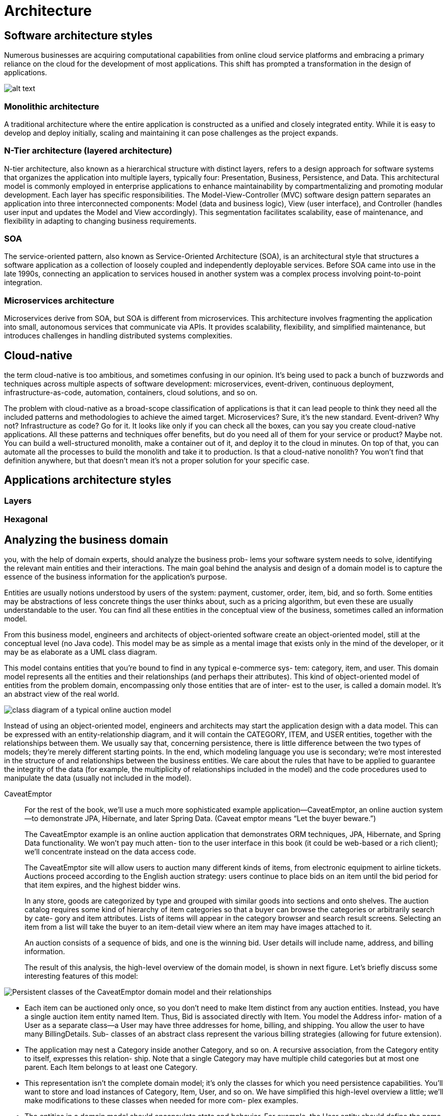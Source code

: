 = Architecture
:figures: 01-system-design/architecture

== Software architecture styles

Numerous businesses are acquiring computational capabilities from online cloud service platforms
and embracing a primary reliance on the cloud for the development of most applications. This shift
has prompted a transformation in the design of applications.

image::{figures}/image.png[alt text]

=== Monolithic architecture

A traditional architecture where the entire application is constructed as a unified and closely
integrated entity.
While it is easy to develop and deploy initially, scaling and maintaining it can pose challenges as the
project expands.

=== N-Tier architecture (layered architecture)

N-tier architecture, also known as a hierarchical structure with distinct layers, refers to a design
approach for software systems that organizes the application into multiple layers, typically four:
Presentation, Business, Persistence, and Data. This architectural model is commonly employed in
enterprise applications to enhance maintainability by compartmentalizing and promoting modular
development. Each layer has specific responsibilities.
The Model-View-Controller (MVC) software design pattern separates an application into three
interconnected components: Model (data and business logic), View (user interface), and Controller
(handles user input and updates the Model and View accordingly).
This segmentation facilitates scalability, ease of maintenance, and flexibility in adapting to changing
business requirements.

=== SOA

The service-oriented pattern, also known as Service-Oriented Architecture (SOA), is an architectural
style that structures a software application as a collection of loosely coupled and independently
deployable services.
Before SOA came into use in the late 1990s, connecting an application to services housed in another
system was a complex process involving point-to-point integration.

=== Microservices architecture

Microservices derive from SOA, but SOA is different from microservices.
This architecture involves fragmenting the application into small, autonomous services that communicate
via APIs. It provides scalability, flexibility, and simplified maintenance, but introduces challenges in
handling distributed systems complexities.

== Cloud-native

the term cloud-native is too ambitious, and sometimes confusing in our
opinion. It's being used to pack a bunch of buzzwords and techniques across multiple
aspects of software development: microservices, event-driven, continuous deployment,
infrastructure-as-code, automation, containers, cloud solutions, and so on.

The problem with cloud-native as a broad-scope classification of applications is that
it can lead people to think they need all the included patterns and methodologies to
achieve the aimed target. Microservices? Sure, it's the new standard. Event-driven? Why
not? Infrastructure as code? Go for it. It looks like only if you can check all the boxes, can
you say you create cloud-native applications. All these patterns and techniques offer
benefits, but do you need all of them for your service or product? Maybe not. You can
build a well-structured monolith, make a container out of it, and deploy it to the cloud
in minutes. On top of that, you can automate all the processes to build the monolith
and take it to production. Is that a cloud-native nonolith? You won't find that definition
anywhere, but that doesn't mean it's not a proper solution for your specific case.

== Applications architecture styles
=== Layers
=== Hexagonal

== Analyzing the business domain
you, with the help of domain experts, should analyze the business prob-
lems your software system needs to solve, identifying the relevant main entities and
their interactions. The main goal behind the analysis and design of a domain model is
to capture the essence of the business information for the application’s purpose.

Entities are usually notions understood by users of the system: payment, customer,
order, item, bid, and so forth. Some entities may be abstractions of less concrete
things the user thinks about, such as a pricing algorithm, but even these are usually
understandable to the user. You can find all these entities in the conceptual view of
the business, sometimes called an information model.

From this business model, engineers and architects of object-oriented software create an object-oriented model, still at the conceptual level (no Java code). This model
may be as simple as a mental image that exists only in the mind of the developer, or it
may be as elaborate as a UML class diagram.

This model contains entities that you’re bound to find in any typical e-commerce sys-
tem: category, item, and user. This domain model represents all the entities and their
relationships (and perhaps their attributes). This kind of object-oriented model of
entities from the problem domain, encompassing only those entities that are of inter-
est to the user, is called a domain model. It’s an abstract view of the real world.

image::{figures}/image.png[class diagram of a typical online auction model]

Instead of using an object-oriented model, engineers and architects may start the
application design with a data model. This can be expressed with an entity-relationship diagram, and it will contain the CATEGORY, ITEM, and USER entities, together with the
relationships between them. We usually say that, concerning persistence, there is little
difference between the two types of models; they’re merely different starting points. In
the end, which modeling language you use is secondary; we’re most interested in the
structure of and relationships between the business entities. We care about the rules that
have to be applied to guarantee the integrity of the data (for example, the multiplicity
of relationships included in the model) and the code procedures used to manipulate
the data (usually not included in the model).
[tabs]
======
CaveatEmptor::
+
For the rest of the book, we’ll use a much more sophisticated example application—CaveatEmptor, an online auction system—to demonstrate JPA, Hibernate, and later Spring Data. (Caveat emptor means “Let the buyer beware.”)
+
The CaveatEmptor example is an online auction application that demonstrates ORM
techniques, JPA, Hibernate, and Spring Data functionality. We won’t pay much atten-
tion to the user interface in this book (it could be web-based or a rich client); we’ll
concentrate instead on the data access code.
+
The CaveatEmptor site will allow users to auction many different kinds of items, from
electronic equipment to airline tickets. Auctions proceed according to the English
auction strategy: users continue to place bids on an item until the bid period for that
item expires, and the highest bidder wins.
+
In any store, goods are categorized by type and grouped with similar goods into
sections and onto shelves. The auction catalog requires some kind of hierarchy of
item categories so that a buyer can browse the categories or arbitrarily search by cate-
gory and item attributes. Lists of items will appear in the category browser and search
result screens. Selecting an item from a list will take the buyer to an item-detail view
where an item may have images attached to it.
+
An auction consists of a sequence of bids, and one is the winning bid. User details
will include name, address, and billing information. 
+
The result of this analysis, the high-level overview of the domain model, is shown
in next figure. Let’s briefly discuss some interesting features of this model: 

image::{figures}/caveatemptor-domain-model-and-their-relationships.png[Persistent classes of the CaveatEmptor domain model and their relationships]

- Each item can be auctioned only once, so you don’t need to make Item distinct
from any auction entities. Instead, you have a single auction item entity named
Item. Thus, Bid is associated directly with Item. You model the Address infor-
mation of a User as a separate class—a User may have three addresses for home,
billing, and shipping. You allow the user to have many BillingDetails. Sub-
classes of an abstract class represent the various billing strategies (allowing for
future extension).
- The application may nest a Category inside another Category, and so on. A
recursive association, from the Category entity to itself, expresses this relation-
ship. Note that a single Category may have multiple child categories but at
most one parent. Each Item belongs to at least one Category. 
- This representation isn’t the complete domain model; it’s only the classes for
which you need persistence capabilities. You’ll want to store and load instances
of Category, Item, User, and so on. We have simplified this high-level overview
a little; we’ll make modifications to these classes when needed for more com-
plex examples.
- The entities in a domain model should encapsulate state and behavior. For
example, the User entity should define the name and address of a customer and
the logic required to calculate the shipping costs for items (to this particular
customer).
- There might be other classes in the domain model that only have transient run-
time instances. Consider a WinningBidStrategy class encapsulating the fact
that the highest bidder wins an auction. This might be called by the business
layer (controller) code when checking the state of an auction. At some point
you might have to figure out how the tax should be calculated for sold items or
how the system should approve a new user account. We don’t consider such
business rules or domain model behavior to be unimportant; rather, those con-
cerns are mostly orthogonal to the problem of persistence.

Cities API::
+

Multiplication microservices::
+

Polar Book Shop::
+

======
Object persistence with full ORM is most suitable for applications based on a rich
domain model. If your application doesn’t implement complex business rules or com-
plex interactions between entities, or if you have few entities, you may not need a
domain model. Many simple and some not-so-simple problems are perfectly suited
to table-oriented solutions, where the application is designed around the database
data model instead of around an object-oriented domain model and the logic is often
executed in the database (with stored procedures).

== Implementing the domain model
Let’s start with an issue that any implementation must deal with: the separation of
concerns—which layer is concerned with what responsibility. The domain model
implementation is usually a central, organizing component; it’s reused heavily when-
ever you implement new application functionality. For this reason, you should go to
some lengths to ensure that non-business concerns don’t leak into the domain model
implementation

Addressing leakage of concerns
When concerns such as persistence, transaction management, or authorization start
to appear in the domain model classes, this is an example of leakage of concerns. The
domain model implementation is important code that shouldn’t depend on orthogo-
nal APIs. For example, code in the domain model shouldn’t call the database directly
or through an intermediate abstraction. This will allow you to reuse the domain
model classes virtually anywhere.
 The architecture of the application includes the following layers:

-  The presentation layer can access instances and attributes of domain model
entities when rendering views. The user may use the front end (such as a
browser) to interact with the application. This concern should be separate from
the concerns of the other layers.
-  The controller components in the business layer can access the state of domain
model entities and call methods of these entities. This is where the business cal-
culations and logic are executed. This concern should be separate from the
concerns of the other layers.
-  The persistence layer can load instances of domain model entities from and
store them to the database, preserving their state. This is where the information
is persisted for a long time. This concern should also be separate from the con-
cerns of the other layers.
Preventing the leakage of concerns makes it easy to unit test the domain model with-
out the need for a particular runtime environment or container or for mocking any
service dependencies. You can write unit tests that verify the correct behavior of your
domain model classes without any special test harness. (Here we’re talking about unit
tests such as “calculate the shipping cost and tax,” not performance and integration
tests such as “load from the database” and “store in the database.”)

The Jakarta EE standard solves the problem of leaky concerns with metadata such
as annotations within your code or external XML descriptors. This approach allows the
runtime container to implement some predefined cross-cutting concerns—security,
concurrency, persistence, transactions, and remoteness—in a generic way by intercept-
ing calls to application components.

JPA defines the entity class as the primary programming artifact. This programming
model enables transparent persistence, and a JPA provider such as Hibernate also
offers automated persistence. 
